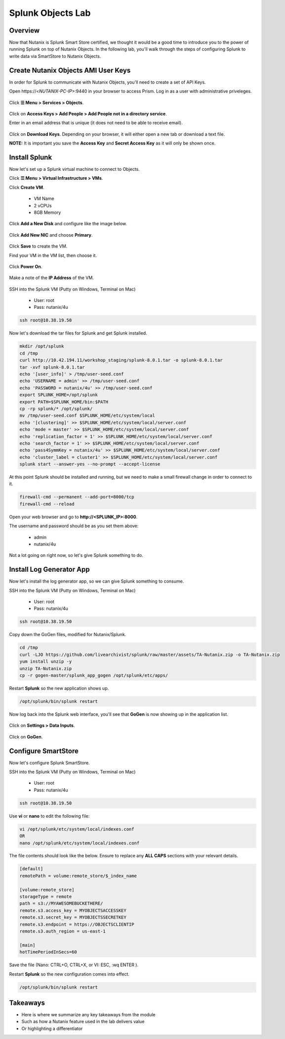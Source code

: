 .. Adding labels to the beginning of your lab is helpful for linking to the lab from other pages
.. _splunkobjectslab:

------------------
Splunk Objects Lab
------------------

Overview
++++++++

Now that Nutanix is Splunk Smart Store certified, we thought it would be a good time to introduce you to the power of running Splunk on top of Nutanix Objects. In the following lab, you'll walk through the steps of configuring Splunk to write data via SmartStore to Nutanix Objects.

Create Nutanix Objects AMI User Keys
++++++++++++++++++++++++++++++++++++

In order for Splunk to communicate with Nutanix Objects, you'll need to create a set of API Keys.

Open \https://<*NUTANIX-PC-IP*>:9440 in your browser to access Prism. Log in as a user with administrative priveleges.

.. figure:: images/1.png

Click **☰ Menu > Services > Objects**.

.. figure:: images/2.png

Click on **Access Keys > Add People > Add People not in a directory service**.

Enter in an email address that is unique (it does not need to be able to receive email).

.. figure:: images/3.png

Click on **Download Keys**. Depending on your browser, it will either open a new tab or download a text file.

**NOTE:** It is important you save the **Access Key** and **Secret Access Key** as it will only be shown once.

.. figure:: images/5.png

.. figure:: images/4.png


Install Splunk
++++++++++++++

Now let's set up a Splunk virtual machine to connect to Objects.

Click **☰ Menu > Virtual Infrastructure > VMs**.

Click **Create VM**.

  - VM Name
  - 2 vCPUs
  - 8GB Memory

Click **Add a New Disk** and configure like the image below.

.. figure:: images/6.png

Click **Add New NIC** and choose **Primary**.

.. figure:: images/7.png

Click **Save** to create the VM.

Find your VM in the VM list, then choose it.

.. figure:: images/8.png

Click **Power On**.

.. figure:: images/9.png

Make a note of the **IP Address** of the VM.

.. figure:: images/10.png

SSH into the Splunk VM (Putty on Windows, Terminal on Mac)

  - User: root
  - Pass: nutanix/4u

.. code-block:: bash

  ssh root@10.38.19.50

Now let's download the tar files for Splunk and get Splunk installed.

.. code-block:: bash

  mkdir /opt/splunk
  cd /tmp
  curl http://10.42.194.11/workshop_staging/splunk-8.0.1.tar -o splunk-8.0.1.tar
  tar -xvf splunk-8.0.1.tar
  echo '[user_info]' > /tmp/user-seed.conf
  echo 'USERNAME = admin' >> /tmp/user-seed.conf
  echo 'PASSWORD = nutanix/4u' >> /tmp/user-seed.conf
  export SPLUNK_HOME=/opt/splunk
  export PATH=$SPLUNK_HOME/bin:$PATH
  cp -rp splunk/* /opt/splunk/
  mv /tmp/user-seed.conf $SPLUNK_HOME/etc/system/local
  echo '[clustering]' >> $SPLUNK_HOME/etc/system/local/server.conf
  echo 'mode = master' >> $SPLUNK_HOME/etc/system/local/server.conf
  echo 'replication_factor = 1' >> $SPLUNK_HOME/etc/system/local/server.conf
  echo 'search_factor = 1' >> $SPLUNK_HOME/etc/system/local/server.conf
  echo 'pass4SymmKey = nutanix/4u' >> $SPLUNK_HOME/etc/system/local/server.conf
  echo 'cluster_label = cluster1' >> $SPLUNK_HOME/etc/system/local/server.conf
  splunk start --answer-yes --no-prompt --accept-license

.. figure:: images/11.png

At this point Splunk should be installed and running, but we need to make a small firewall change in order to connect to it.

.. code-block:: bash

  firewall-cmd --permanent --add-port=8000/tcp
  firewall-cmd --reload

Open your web browser and go to **http://<SPLUNK_IP>:8000**.

The username and password should be as you set them above:

  - admin
  - nutanix/4u

.. figure:: images/12.png

Not a lot going on right now, so let's give Splunk something to do.

.. figure:: images/13.png

Install Log Generator App
+++++++++++++++++++++++++

Now let's install the log generator app, so we can give Splunk something to consume.

SSH into the Splunk VM (Putty on Windows, Terminal on Mac)

  - User: root
  - Pass: nutanix/4u

.. code-block:: bash

  ssh root@10.38.19.50

Copy down the GoGen files, modified for Nutanix/Splunk.

.. code-block:: bash

  cd /tmp
  curl -LJO https://github.com/livearchivist/splunk/raw/master/assets/TA-Nutanix.zip -o TA-Nutanix.zip
  yum install unzip -y
  unzip TA-Nutanix.zip
  cp -r gogen-master/splunk_app_gogen /opt/splunk/etc/apps/

Restart **Splunk** so the new application shows up.

.. code-block:: bash

  /opt/splunk/bin/splunk restart

Now log back into the Splunk web interface, you'll see that **GoGen** is now showing up in the application list.

.. figure:: images/14.png

Click on **Settings > Data Inputs**.

.. figure:: images/15.png

Click on **GoGen**.



Configure SmartStore
++++++++++++++++++++

Now let's configure Splunk SmartStore.

SSH into the Splunk VM (Putty on Windows, Terminal on Mac)

  - User: root
  - Pass: nutanix/4u

.. code-block:: bash

  ssh root@10.38.19.50

Use **vi** or **nano** to edit the following file:

.. code-block:: bash

  vi /opt/splunk/etc/system/local/indexes.conf
  OR
  nano /opt/splunk/etc/system/local/indexes.conf

The file contents should look like the below. Ensure to replace any **ALL CAPS** sections with your relevant details.

.. code-block:: bash

  [default]
  remotePath = volume:remote_store/$_index_name

  [volume:remote_store]
  storageType = remote
  path = s3://MYAWESOMEBUCKETHERE/
  remote.s3.access_key = MYOBJECTSACCESSKEY
  remote.s3.secret_key = MYOBJECTSSECRETKEY
  remote.s3.endpoint = https://OBJECTSCLIENTIP
  remote.s3.auth_region = us-east-1

  [main]
  hotTimePeriodInSecs=60

Save the file (Nano: CTRL+O, CTRL+X, or VI: ESC, :wq ENTER ).

Restart **Splunk** so the new configuration comes into effect.

.. code-block:: bash

  /opt/splunk/bin/splunk restart



Takeaways
+++++++++

- Here is where we summarize any key takeaways from the module
- Such as how a Nutanix feature used in the lab delivers value
- Or highlighting a differentiator
